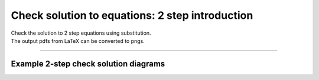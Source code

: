 ====================================================
Check solution to equations: 2 step introduction
====================================================

| Check the solution to 2 step equations using substitution.
| The output pdfs from LaTeX can be converted to pngs.

----

Example 2-step check solution diagrams
----------------------------------------

.. grid:: 1
   :gutter: 0
   :margin: 0
   :padding: 0

   .. grid-item-card::

      question
      ^^^
      :download:`png<diagrams/check_solution2_+x_ans.png>`
      :download:`pdf<diagrams/check_solution2_+x_q.pdf>`
      :download:`tex<diagrams/check_solution2_+x_q.tex>`


      .. figure:: diagrams/check_solution2_+x_q.png
         :width: 600
         :alt: check_solution2_+x_q
         :figclass: align-center

   .. grid-item-card::

      answer
      ^^^
      :download:`png<diagrams/check_solution2_+x_ans.png>`
      :download:`pdf<diagrams/check_solution2_+x_ans.pdf>`
      :download:`tex<diagrams/check_solution2_+x_ans.tex>`

      .. figure:: diagrams/check_solution2_+x_ans.png
         :width: 600
         :alt: check_solution2_+x_ans
         :figclass: align-center

